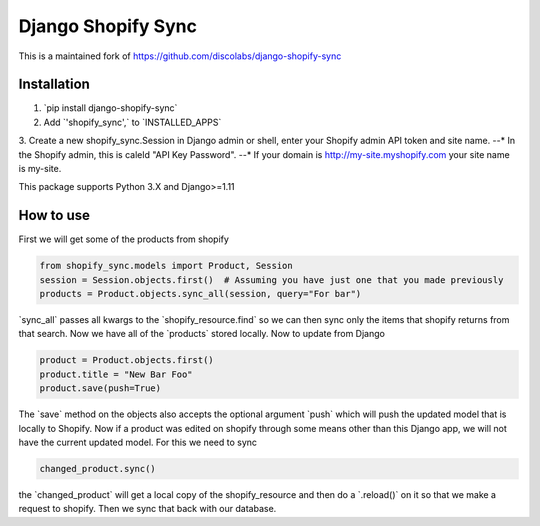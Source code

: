 .. role:: py(code)
   :language: python

.. default-role:: py

===================
Django Shopify Sync
===================

This is a maintained fork of https://github.com/discolabs/django-shopify-sync

Installation
============

1. `pip install django-shopify-sync`
2. Add `'shopify_sync',` to `INSTALLED_APPS`
3. Create a new shopify_sync.Session in Django admin or shell, enter your Shopify admin API token and site name.
--* In the Shopify admin, this is caleld "API Key Password".
--* If your domain is http://my-site.myshopify.com your site name is my-site.

This package supports Python 3.X and Django>=1.11

How to use
==========

First we will get some of the products from shopify

.. code:: python

    from shopify_sync.models import Product, Session
    session = Session.objects.first()  # Assuming you have just one that you made previously
    products = Product.objects.sync_all(session, query="For bar")

`sync_all` passes all kwargs to the `shopify_resource.find` so we can
then sync only the items that shopify returns from that search. Now we have all
of the `products` stored locally. Now to update from Django

.. code:: python

    product = Product.objects.first()
    product.title = "New Bar Foo"
    product.save(push=True)

The `save` method on the objects also accepts the optional argument `push`
which will push the updated model that is locally to Shopify. Now if a product
was edited on shopify through some means other than this Django app, we will
not have the current updated model. For this we need to sync

.. code:: python

    changed_product.sync()

the `changed_product` will get a local copy of the shopify_resource and then
do a `.reload()` on it so that we make a request to shopify. Then we sync
that back with our database.

